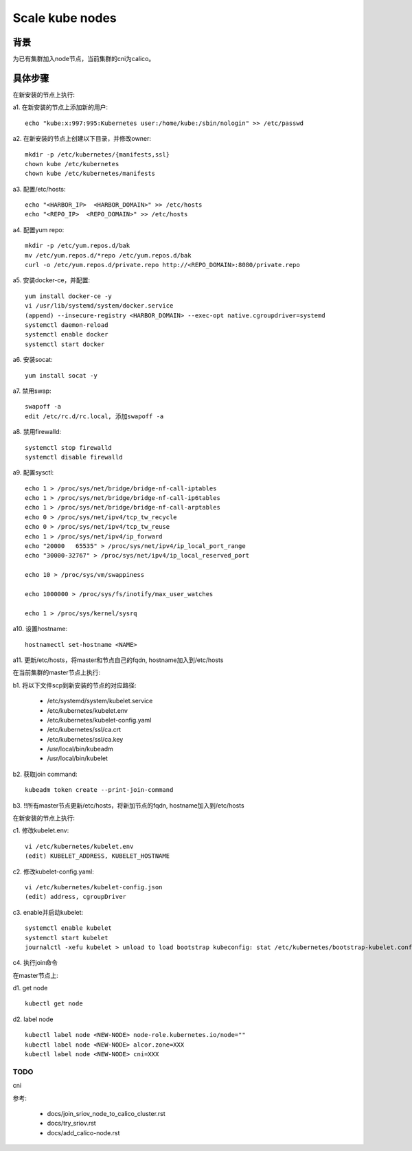 ****************
Scale kube nodes
****************

背景
====

为已有集群加入node节点，当前集群的cni为calico。

具体步骤
========

在新安装的节点上执行:

a1. 在新安装的节点上添加新的用户:

::

    echo "kube:x:997:995:Kubernetes user:/home/kube:/sbin/nologin" >> /etc/passwd

a2. 在新安装的节点上创建以下目录，并修改owner:

::

    mkdir -p /etc/kubernetes/{manifests,ssl}
    chown kube /etc/kubernetes
    chown kube /etc/kubernetes/manifests

a3. 配置/etc/hosts:

::

    echo "<HARBOR_IP>  <HARBOR_DOMAIN>" >> /etc/hosts
    echo "<REPO_IP>  <REPO_DOMAIN>" >> /etc/hosts

a4. 配置yum repo:

::

    mkdir -p /etc/yum.repos.d/bak
    mv /etc/yum.repos.d/*repo /etc/yum.repos.d/bak
    curl -o /etc/yum.repos.d/private.repo http://<REPO_DOMAIN>:8080/private.repo

a5. 安装docker-ce，并配置:

::

    yum install docker-ce -y
    vi /usr/lib/systemd/system/docker.service
    (append) --insecure-registry <HARBOR_DOMAIN> --exec-opt native.cgroupdriver=systemd
    systemctl daemon-reload
    systemctl enable docker
    systemctl start docker

a6. 安装socat:

::

    yum install socat -y

a7. 禁用swap:

::

    swapoff -a
    edit /etc/rc.d/rc.local, 添加swapoff -a

a8. 禁用firewalld:

::

    systemctl stop firewalld
    systemctl disable firewalld

a9. 配置sysctl:

::

    echo 1 > /proc/sys/net/bridge/bridge-nf-call-iptables
    echo 1 > /proc/sys/net/bridge/bridge-nf-call-ip6tables
    echo 1 > /proc/sys/net/bridge/bridge-nf-call-arptables
    echo 0 > /proc/sys/net/ipv4/tcp_tw_recycle
    echo 0 > /proc/sys/net/ipv4/tcp_tw_reuse
    echo 1 > /proc/sys/net/ipv4/ip_forward
    echo "20000   65535" > /proc/sys/net/ipv4/ip_local_port_range
    echo "30000-32767" > /proc/sys/net/ipv4/ip_local_reserved_port

    echo 10 > /proc/sys/vm/swappiness

    echo 1000000 > /proc/sys/fs/inotify/max_user_watches

    echo 1 > /proc/sys/kernel/sysrq

a10. 设置hostname:

::

    hostnamectl set-hostname <NAME>

a11. 更新/etc/hosts，将master和节点自己的fqdn, hostname加入到/etc/hosts


在当前集群的master节点上执行:

b1. 将以下文件scp到新安装的节点的对应路径:

  - /etc/systemd/system/kubelet.service
  - /etc/kubernetes/kubelet.env
  - /etc/kubernetes/kubelet-config.yaml
  - /etc/kubernetes/ssl/ca.crt
  - /etc/kubernetes/ssl/ca.key
  - /usr/local/bin/kubeadm
  - /usr/local/bin/kubelet

b2. 获取join command:

::

    kubeadm token create --print-join-command

b3. !!所有master节点更新/etc/hosts，将新加节点的fqdn, hostname加入到/etc/hosts

在新安装的节点上执行:

c1. 修改kubelet.env:

::

    vi /etc/kubernetes/kubelet.env
    (edit) KUBELET_ADDRESS, KUBELET_HOSTNAME

c2. 修改kubelet-config.yaml:

::

    vi /etc/kubernetes/kubelet-config.json
    (edit) address, cgroupDriver

c3. enable并启动kubelet:

::

    systemctl enable kubelet
    systemctl start kubelet
    journalctl -xefu kubelet > unload to load bootstrap kubeconfig: stat /etc/kubernetes/bootstrap-kubelet.conf: no such file or directory

c4. 执行join命令

在master节点上:

d1. get node

::

    kubectl get node

d2. label node

::

    kubectl label node <NEW-NODE> node-role.kubernetes.io/node=""
    kubectl label node <NEW-NODE> alcor.zone=XXX
    kubectl label node <NEW-NODE> cni=XXX

TODO
----

cni

参考:

  - docs/join_sriov_node_to_calico_cluster.rst
  - docs/try_sriov.rst
  - docs/add_calico-node.rst
